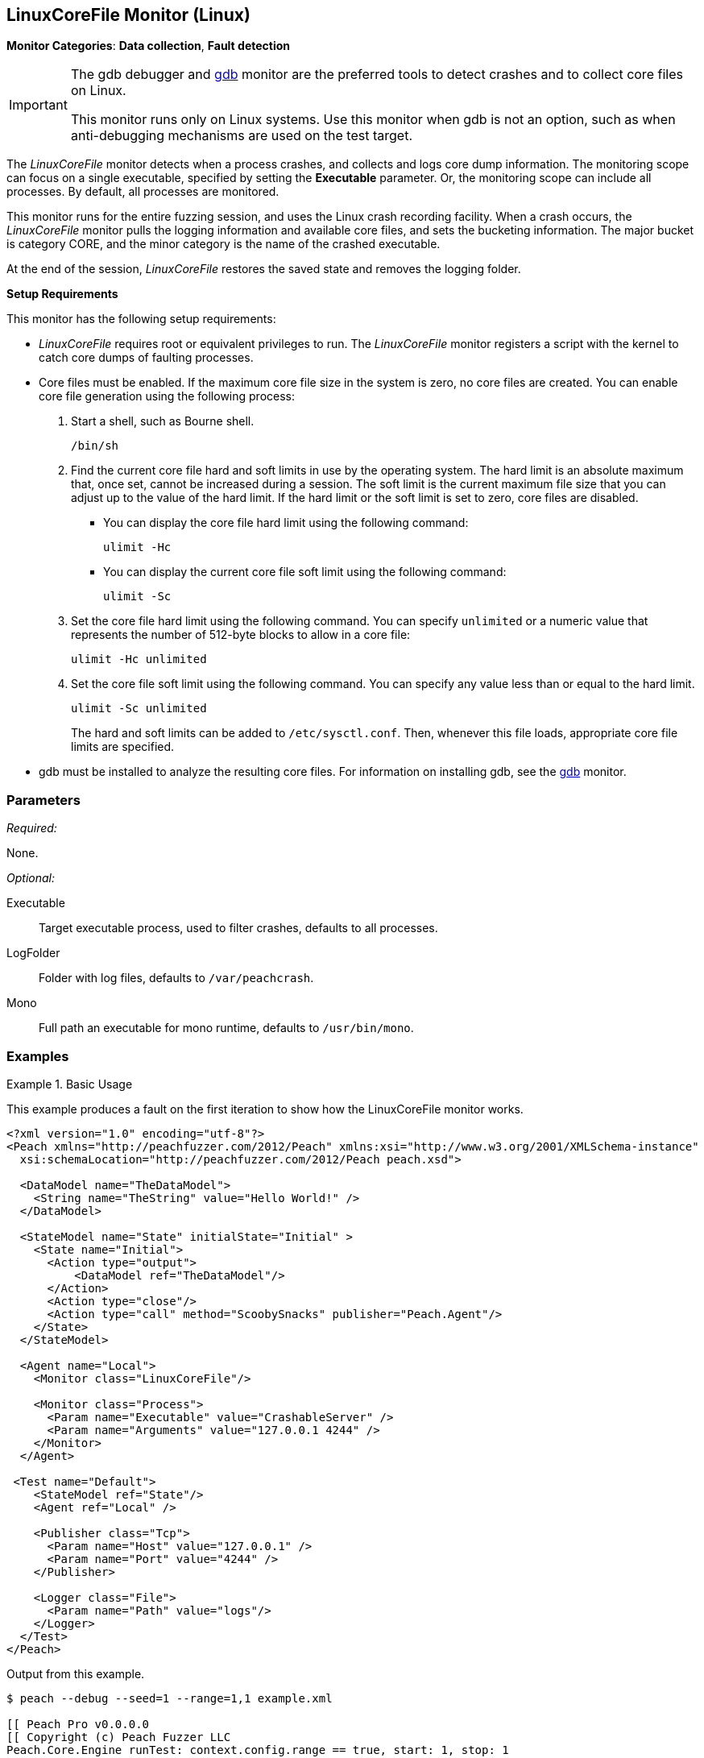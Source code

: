 <<<
[[Monitors_LinuxCoreFile]]
== LinuxCoreFile Monitor (Linux)

*Monitor Categories*: *Data collection*, *Fault detection*

[IMPORTANT]
====
The gdb debugger and xref:Monitors_Gdb[gdb] monitor are the preferred tools to detect crashes and to collect core files on Linux.

This monitor runs only on Linux systems. Use this monitor when gdb is not an option, such as when anti-debugging mechanisms are used on the test target.
====

The _LinuxCoreFile_ monitor detects when a process crashes, and collects and logs core dump information. The monitoring scope can focus on a single executable, specified by setting the *Executable* parameter. Or, the monitoring scope can include  all processes. By default, all processes are monitored.

This monitor runs for the entire fuzzing session, and uses the Linux crash recording facility. When a crash occurs, the _LinuxCoreFile_ monitor pulls the logging information and available core files, and sets the bucketing information. The major bucket is category CORE, and the minor category is the name of the crashed executable.

At the end of the session, _LinuxCoreFile_ restores the saved state and removes the logging folder.

.*Setup Requirements*
This monitor has the following setup requirements: +

* _LinuxCoreFile_ requires root or equivalent privileges to run.
The _LinuxCoreFile_ monitor registers a script with the kernel to catch core dumps of faulting processes.

* Core files must be enabled. If the maximum core file size in the system is zero, no core files are created.
You can enable core file generation using the following process:

. Start a shell, such as Bourne shell.
+
----
/bin/sh
----

. Find the current core file hard and soft limits in use by the operating system.
The hard limit is an absolute maximum that, once set, cannot be increased during a session. The soft limit is the current maximum file size that you can adjust up to the value of the hard limit.
If the hard limit or the soft limit is set to zero, core files are disabled.
+
** You can display the core file hard limit using the following command:
+
----
ulimit -Hc
----
+
** You can display the current core file soft limit using the following command:
+
----
ulimit -Sc
----

. Set the core file hard limit using the following command.
You can specify `unlimited` or a numeric value that represents the number of 512-byte blocks to allow in a core file:
+
----
ulimit -Hc unlimited
----

. Set the core file soft limit using the following command.
You can specify any value less than or equal to the hard limit.
+
----
ulimit -Sc unlimited
----
+
The hard and soft limits can be added to `/etc/sysctl.conf`.
Then, whenever this file loads, appropriate core file limits are specified.

* gdb must be installed to analyze the resulting core files.
For information on installing gdb, see the xref:Monitors_Gdb[gdb] monitor.

//====

=== Parameters

_Required:_

None.

_Optional:_

Executable:: Target executable process, used to filter crashes, defaults to all processes.
LogFolder:: Folder with log files, defaults to `/var/peachcrash`.
Mono:: Full path an executable for mono runtime, defaults to `/usr/bin/mono`.

=== Examples

ifdef::peachug[]

.Catch crashes from Movie Player +
====================

This parameter example is from a setup that monitors a movie player in Linux.

[cols="2,4" options="header",halign="center"]
|==========================================================
|Parameter    |Value
|ProcessName  |`MPlayer`
|==========================================================
====================

endif::peachug[]


ifndef::peachug[]

.Basic Usage
==============
This example produces a fault on the first iteration to show how the LinuxCoreFile monitor works.

[source,xml]
----
<?xml version="1.0" encoding="utf-8"?>
<Peach xmlns="http://peachfuzzer.com/2012/Peach" xmlns:xsi="http://www.w3.org/2001/XMLSchema-instance"
  xsi:schemaLocation="http://peachfuzzer.com/2012/Peach peach.xsd">

  <DataModel name="TheDataModel">
    <String name="TheString" value="Hello World!" />
  </DataModel>

  <StateModel name="State" initialState="Initial" >
    <State name="Initial">
      <Action type="output">
          <DataModel ref="TheDataModel"/>
      </Action>
      <Action type="close"/>
      <Action type="call" method="ScoobySnacks" publisher="Peach.Agent"/>
    </State>
  </StateModel>

  <Agent name="Local">
    <Monitor class="LinuxCoreFile"/>

    <Monitor class="Process">
      <Param name="Executable" value="CrashableServer" />
      <Param name="Arguments" value="127.0.0.1 4244" />
    </Monitor>
  </Agent>

 <Test name="Default">
    <StateModel ref="State"/>
    <Agent ref="Local" />

    <Publisher class="Tcp">
      <Param name="Host" value="127.0.0.1" />
      <Param name="Port" value="4244" />
    </Publisher>

    <Logger class="File">
      <Param name="Path" value="logs"/>
    </Logger>
  </Test>
</Peach>
----

Output from this example.

----
$ peach --debug --seed=1 --range=1,1 example.xml

[[ Peach Pro v0.0.0.0
[[ Copyright (c) Peach Fuzzer LLC
Peach.Core.Engine runTest: context.config.range == true, start: 1, stop: 1

[*] Test 'Default' starting with random seed 1.
Peach.Core.Agent.Agent StartMonitor: Monitor LinuxCoreF
Peach.Core.Agent.Agent StartMonitor: Monitor_1 Process
Peach.Core.Agent.Agent SessionStarting: Monitor
Peach.Core.Agent.Agent SessionStarting: Monitor_1
Peach.Core.Agent.Monitors.Process _Start(): Starting process
Establishing the listener...

[R1,-,-] Performing iteration
Peach.Core.Engine runTest: Performing recording iteration.
Waiting for a connection...
Peach.Core.Dom.Action Run: Adding action to controlRecordingActionsExecuted
Peach.Core.Dom.Action ActionType.Output
Peach.Core.Publishers.TcpClientPublisher start()
Peach.Core.Publishers.TcpClientPublisher open()
Accepted connection from 127.0.0.1:35321.
Peach.Core.Publishers.TcpClientPublisher output(12 bytes)
Peach.Core.Publishers.TcpClientPublisher

00000000   48 65 6C 6C 6F 20 57 6F  72 6C 64 21               Hello World!

Received 12 bytes from client.
Peach.Core.Dom.Action Run: Adding action to controlRecordingActionsExecuted
Peach.Core.Dom.Action ActionType.Close
Peach.Core.Publishers.TcpClientPublisher close()
Peach.Core.Publishers.TcpClientPublisher Shutting down connection to 127.0.0.1:4244
Connection closed by peer.
Shutting connection down...
Connection is down.
Waiting for a connection...
Peach.Core.Publishers.TcpClientPublisher Read 0 bytes from 127.0.0.1:4244, closing client connection.
Peach.Core.Publishers.TcpClientPublisher Closing connection to 127.0.0.1:4244
Peach.Core.Dom.Action Run: Adding action to controlRecordingActionsExecuted
Peach.Core.Dom.Action ActionType.Call
Peach.Core.Agent.AgentManager Message: Action.Call => ScoobySnacks

[1,1,0:00:00.347] Performing iteration
[*] Fuzzing: TheDataModel.TheString
[*] Mutator: UnicodeBomMutator
Peach.Core.MutationStrategies.RandomStrategy Action_Starting: Fuzzing: TheDataModel.TheString
Peach.Core.MutationStrategies.RandomStrategy Action_Starting: Mutator: UnicodeBomMutator
Peach.Core.Dom.Action ActionType.Output
Peach.Core.Publishers.TcpClientPublisher open()
Accepted connection from 127.0.0.1:48111.
Peach.Core.Publishers.TcpClientPublisher output(1354 bytes)
Peach.Core.Publishers.TcpClientPublisher

00000000   FE FF FF FE FE FF FE BB  BF FE FF FF FE FE FF FE   ????????????????
00000010   BB BF FF FE FF FE FF FE  FF FE FF FE FF FE FF FE   ????????????????
00000020   FF FE FF FE FE FF FE FF  FE FF FE BB BF FE FF FE   ????????????????
00000030   BB BF FF FE FE FF FE FF  FE BB BF FE FF FE FF FE   ????????????????
...

Received 1024 bytes from client.

In CrashMe()
Peach.Core.Dom.Action ActionType.Close
Peach.Core.Publishers.TcpClientPublisher close()
Peach.Core.Publishers.TcpClientPublisher Shutting down connection to 127.0.0.1:4244
Peach.Core.Publishers.TcpClientPublisher Unable to complete reading data from 127.0.0.1:4244.  Connection reset by peer
Peach.Core.Publishers.TcpClientPublisher Closing connection to 127.0.0.1:4244
Peach.Core.Dom.Action ActionType.Call
Peach.Core.Agent.AgentManager Message: Action.Call => ScoobySnacks
Peach.Core.Agent.AgentManager Fault detected.  Collecting monitor data.
Peach.Core.Engine runTest: detected fault on iteration 1

 -- Caught fault at iteration 1, trying to reproduce --

Peach.Core.Loggers.FileLogger Found core fault [] <1>
Peach.Core.Loggers.FileLogger Saving action: 1.Initial.Action.bin
Peach.Core.Loggers.FileLogger Saving fault: <2>
Peach.Core.Engine runTest: Attempting to reproduce fault.
Peach.Core.Engine runTest: replaying iteration 1

[1,1,0:00:02.673] Performing iteration
Peach.Core.Agent.Monitors.Process _Start(): Starting process
[*] Fuzzing: TheDataModel.TheString
[*] Mutator: UnicodeBomMutator
Peach.Core.MutationStrategies.RandomStrategy Action_Starting: Fuzzing: TheDataModel.TheString
Peach.Core.MutationStrategies.RandomStrategy Action_Starting: Mutator: UnicodeBomMutator
Peach.Core.Dom.Action ActionType.Output
Peach.Core.Publishers.TcpClientPublisher open()
Establishing the listener...
Peach.Core.Publishers.TcpClientPublisher open: Warn, Unable to connect to remote host 127.0.0.1 on port 4244.  Trying again in 1ms...
Waiting for a connection...
Peach.Core.Publishers.TcpClientPublisher output(1354 bytes)
Peach.Core.Publishers.TcpClientPublisher

00000000   FE FF FF FE FE FF FE BB  BF FE FF FF FE FE FF FE   ????????????????
00000010   BB BF FF FE FF FE FF FE  FF FE FF FE FF FE FF FE   ????????????????
00000020   FF FE FF FE FE FF FE FF  FE FF FE BB BF FE FF FE   ????????????????
00000030   BB BF FF FE FE FF FE FF  FE BB BF FE FF FE FF FE   ????????????????
...

Accepted connection from 127.0.0.1:40387.
Received 1024 bytes from client.

In CrashMe()
Peach.Core.Dom.Action ActionType.Close
Peach.Core.Publishers.TcpClientPublisher close()
Peach.Core.Publishers.TcpClientPublisher Shutting down connection to 127.0.0.1:4244
Peach.Core.Publishers.TcpClientPublisher Unable to complete reading data from 127.0.0.1:4244.  Connection reset by peer
Peach.Core.Publishers.TcpClientPublisher Closing connection to 127.0.0.1:4244
Peach.Core.Dom.Action ActionType.Call
Peach.Core.Agent.AgentManager Message: Action.Call => ScoobySnacks
Peach.Core.Agent.AgentManager Fault detected.  Collecting monitor data.
Peach.Core.Engine runTest: detected fault on iteration 1
Peach.Core.Engine >> OnFault

 -- Reproduced fault at iteration 1 --

Peach.Core.Loggers.FileLogger Found core fault []
Peach.Core.Loggers.FileLogger Saving action: 1.Initial.Action.bin
Peach.Core.Loggers.FileLogger Saving fault:
Peach.Core.Engine << OnFault
Peach.Core.Engine runTest: Reproduced fault, continuing fuzzing at iteration 1
Peach.Core.Publishers.TcpClientPublisher stop()
Peach.Core.Agent.Agent SessionFinished: Monitor_1
Peach.Core.Agent.Monitors.Process _Stop(): Closing process handle
Peach.Core.Agent.Agent SessionFinished: Monitor

[*] Test 'Default' finished.
----

<1> When the program crashes, a core dump is produced and captured by the LinuxCoreFile monitor.
<2> The core dump is saved in the fault record and then removed from its original location.

==============

endif::peachug[]
